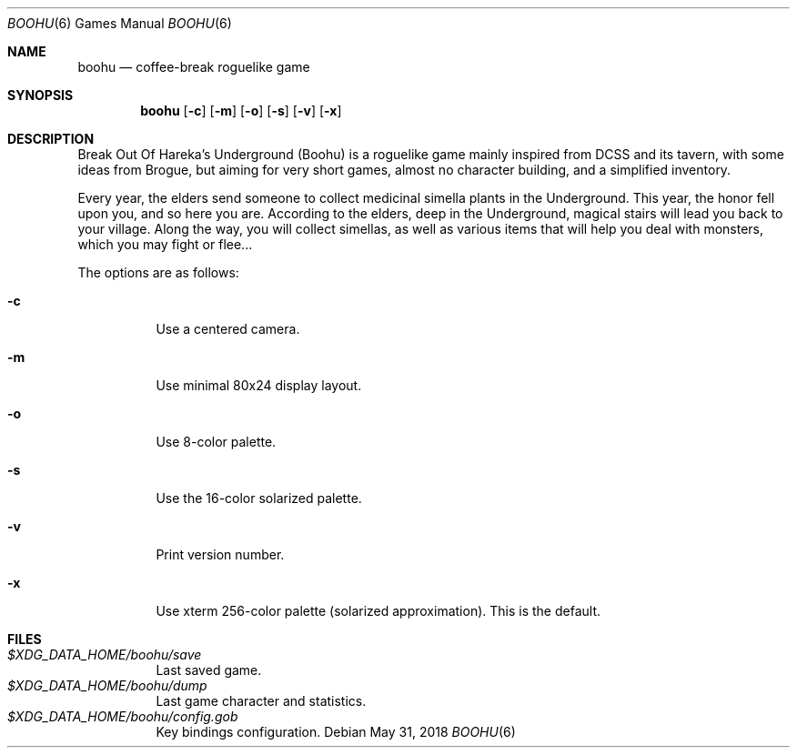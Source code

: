 .\" Copyright (c) 2018 Yon <anaseto@bardinflor.perso.aquilenet.fr>
.\"
.\" Permission to use, copy, modify, and distribute this software for any
.\" purpose with or without fee is hereby granted, provided that the above
.\" copyright notice and this permission notice appear in all copies.
.\"
.\" THE SOFTWARE IS PROVIDED "AS IS" AND THE AUTHOR DISCLAIMS ALL WARRANTIES
.\" WITH REGARD TO THIS SOFTWARE INCLUDING ALL IMPLIED WARRANTIES OF
.\" MERCHANTABILITY AND FITNESS. IN NO EVENT SHALL THE AUTHOR BE LIABLE FOR
.\" ANY SPECIAL, DIRECT, INDIRECT, OR CONSEQUENTIAL DAMAGES OR ANY DAMAGES
.\" WHATSOEVER RESULTING FROM LOSS OF USE, DATA OR PROFITS, WHETHER IN AN
.\" ACTION OF CONTRACT, NEGLIGENCE OR OTHER TORTIOUS ACTION, ARISING OUT OF
.\" OR IN CONNECTION WITH THE USE OR PERFORMANCE OF THIS SOFTWARE.
.Dd May 31, 2018
.Dt BOOHU 6
.Os
.Sh NAME
.Nm boohu
.Nd coffee-break roguelike game
.Sh SYNOPSIS
.Nm
.Op Fl c
.Op Fl m
.Op Fl o
.Op Fl s
.Op Fl v
.Op Fl x
.Sh DESCRIPTION
Break Out Of Hareka's Underground (Boohu) is a roguelike game mainly inspired
from DCSS and its tavern, with some ideas from Brogue, but aiming for very
short games, almost no character building, and a simplified inventory.
.Pp
Every year, the elders send someone to collect medicinal simella plants in the
Underground.
This year, the honor fell upon you, and so here you are.
According to the elders, deep in the Underground, magical stairs will lead you
back to your village.
Along the way, you will collect simellas, as well as
various items that will help you deal with monsters, which you may
fight or flee...
.Pp
The options are as follows:
.Bl -tag width Ds
.It Fl c
Use a centered camera.
.It Fl m
Use minimal 80x24 display layout.
.It Fl o
Use 8-color palette.
.It Fl s
Use the 16-color solarized palette.
.It Fl v
Print version number.
.It Fl x
Use xterm 256-color palette (solarized approximation). This is the default.
.El
.Sh FILES
.Bl -tag -width Ds -compact
.It Pa "$XDG_DATA_HOME/boohu/save"
Last saved game.
.It Pa "$XDG_DATA_HOME/boohu/dump"
Last game character and statistics.
.It Pa "$XDG_DATA_HOME/boohu/config.gob"
Key bindings configuration.
.El
